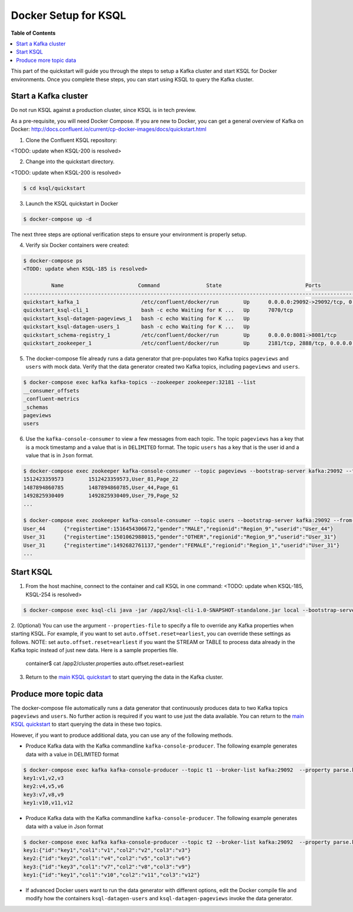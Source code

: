 .. _ksql_quickstart:


Docker Setup for KSQL
=====================

**Table of Contents**

.. contents::
  :local:


This part of the quickstart will guide you through the steps to setup a Kafka cluster and start KSQL for Docker environments. Once you complete these steps, you can start using KSQL to query the Kafka cluster.


Start a Kafka cluster
---------------------

Do not run KSQL against a production cluster, since KSQL is in tech preview.

As a pre-requisite, you will need Docker Compose.  If you are new to Docker, you can get a general overview of Kafka on Docker: http://docs.confluent.io/current/cp-docker-images/docs/quickstart.html

1. Clone the Confluent KSQL repository:

<TODO: update when KSQL-200 is resolved>

2. Change into the quickstart directory.

<TODO: update when KSQL-200 is resolved>

.. sourcecode:: bash

   $ cd ksql/quickstart

3. Launch the KSQL quickstart in Docker

.. sourcecode:: bash

   $ docker-compose up -d


The next three steps are optional verification steps to ensure your environment is properly setup.

4. Verify six Docker containers were created:

.. sourcecode:: bash

   $ docker-compose ps
   <TODO: update when KSQL-185 is resolved>

            Name                        Command               State                           Ports                          
   -------------------------------------------------------------------------------------------------------------------------
   quickstart_kafka_1                    /etc/confluent/docker/run        Up      0.0.0.0:29092->29092/tcp, 0.0.0.0:9092->9092/tcp       
   quickstart_ksql-cli_1                 bash -c echo Waiting for K ...   Up      7070/tcp                                               
   quickstart_ksql-datagen-pageviews_1   bash -c echo Waiting for K ...   Up                                                             
   quickstart_ksql-datagen-users_1       bash -c echo Waiting for K ...   Up                                                             
   quickstart_schema-registry_1          /etc/confluent/docker/run        Up      0.0.0.0:8081->8081/tcp                                 
   quickstart_zookeeper_1                /etc/confluent/docker/run        Up      2181/tcp, 2888/tcp, 0.0.0.0:32181->32181/tcp, 3888/tcp 


5. The docker-compose file already runs a data generator that pre-populates two Kafka topics ``pageviews`` and ``users`` with mock data. Verify that the data generator created two Kafka topics, including ``pageviews`` and ``users``.

.. sourcecode:: bash

   $ docker-compose exec kafka kafka-topics --zookeeper zookeeper:32181 --list
   __consumer_offsets
   _confluent-metrics
   _schemas
   pageviews
   users

6. Use the ``kafka-console-consumer`` to view a few messages from each topic.  The topic ``pageviews`` has a key that is a mock timestamp and a value that is in ``DELIMITED`` format. The topic ``users`` has a key that is the user id and a value that is in ``Json`` format.

.. sourcecode:: bash

   $ docker-compose exec zookeeper kafka-console-consumer --topic pageviews --bootstrap-server kafka:29092 --from-beginning --max-messages 3 --property print.key=true
   1512423359573	1512423359573,User_81,Page_22
   1487894860785	1487894860785,User_44,Page_61
   1492825930409	1492825930409,User_79,Page_52
   ...

   $ docker-compose exec zookeeper kafka-console-consumer --topic users --bootstrap-server kafka:29092 --from-beginning --max-messages 3 --property print.key=true
   User_44	{"registertime":1516454306672,"gender":"MALE","regionid":"Region_9","userid":"User_44"}
   User_31	{"registertime":1501062988015,"gender":"OTHER","regionid":"Region_9","userid":"User_31"}
   User_31	{"registertime":1492682761137,"gender":"FEMALE","regionid":"Region_1","userid":"User_31"}
   ...


Start KSQL
----------

1. From the host machine, connect to the container and call KSQL in one command: <TODO: update when KSQL-185, KSQL-254 is resolved>

.. sourcecode:: bash

   $ docker-compose exec ksql-cli java -jar /app2/ksql-cli-1.0-SNAPSHOT-standalone.jar local --bootstrap-server kafka:29092

2. (Optional) You can use the argument ``--properties-file`` to specify a file to override any Kafka properties when starting KSQL.
For example, if you want to set ``auto.offset.reset=earliest``, you can override these settings as follows. NOTE: set ``auto.offset.reset=earliest`` if you want the STREAM or TABLE to process data already in the Kafka topic instead of just new data. Here is a sample properties file.

   .. sourcecode:: bash

   container$ cat /app2/cluster.properties
   auto.offset.reset=earliest

3. Return to the `main KSQL quickstart <quickstart.rst#create-a-stream-and-table>`__ to start querying the data in the Kafka cluster.


Produce more topic data
-----------------------

The docker-compose file automatically runs a data generator that continuously produces data to two Kafka topics ``pageviews`` and ``users``. No further action is required if you want to use just the data available. You can return to the `main KSQL quickstart <quickstart.rst#create-a-stream-and-table>`__ to start querying the data in these two topics.

However, if you want to produce additional data, you can use any of the following methods.

* Produce Kafka data with the Kafka commandline ``kafka-console-producer``. The following example generates data with a value in DELIMITED format

.. sourcecode:: bash

   $ docker-compose exec kafka kafka-console-producer --topic t1 --broker-list kafka:29092  --property parse.key=true --property key.separator=:
   key1:v1,v2,v3
   key2:v4,v5,v6
   key3:v7,v8,v9
   key1:v10,v11,v12

* Produce Kafka data with the Kafka commandline ``kafka-console-producer``. The following example generates data with a value in Json format

.. sourcecode:: bash

   $ docker-compose exec kafka kafka-console-producer --topic t2 --broker-list kafka:29092  --property parse.key=true --property key.separator=:
   key1:{"id":"key1","col1":"v1","col2":"v2","col3":"v3"}
   key2:{"id":"key2","col1":"v4","col2":"v5","col3":"v6"}
   key3:{"id":"key3","col1":"v7","col2":"v8","col3":"v9"}
   key1:{"id":"key1","col1":"v10","col2":"v11","col3":"v12"}

* If advanced Docker users want to run the data generator with different options, edit the Docker compile file and modify how the containers ``ksql-datagen-users`` and ``ksql-datagen-pageviews`` invoke the data generator.
